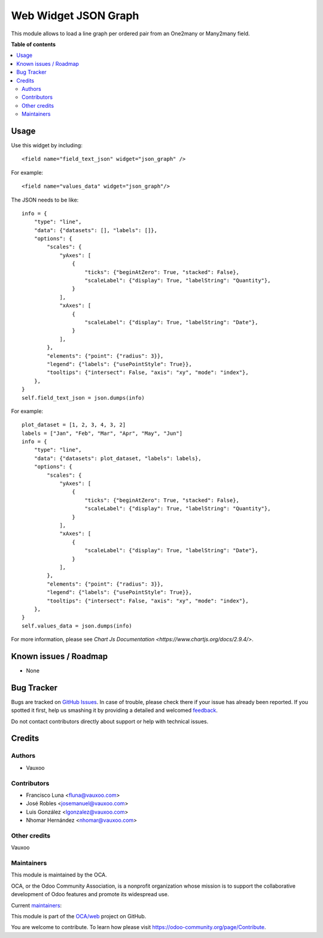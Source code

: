 =====================
Web Widget JSON Graph
=====================

.. !!!!!!!!!!!!!!!!!!!!!!!!!!!!!!!!!!!!!!!!!!!!!!!!!!!!
   !! This file is generated by oca-gen-addon-readme !!
   !! changes will be overwritten.                   !!
   !!!!!!!!!!!!!!!!!!!!!!!!!!!!!!!!!!!!!!!!!!!!!!!!!!!!

.. |badge1| image:: https://img.shields.io/badge/maturity-Beta-yellow.png
    :target: https://odoo-community.org/page/development-status
    :alt: Beta
.. |badge2| image:: https://img.shields.io/badge/licence-LGPL--3-blue.png
    :target: http://www.gnu.org/licenses/lgpl-3.0-standalone.html
    :alt: License: LGPL-3
.. |badge3| image:: https://img.shields.io/badge/github-OCA%2Fweb-lightgray.png?logo=github
    :target: https://github.com/OCA/web/tree/15.0/web_widget_json_graph
    :alt: OCA/web
.. |badge4| image:: https://img.shields.io/badge/weblate-Translate%20me-F47D42.png
    :target: https://translation.odoo-community.org/projects/web-15-0/web-15-0-web_widget_json_graph
    :alt: Translate me on Weblate
.. |badge5| image:: https://img.shields.io/badge/runbot-Try%20me-875A7B.png
    :target: https://runbot.odoo-community.org/runbot/162/15.0
    :alt: Try me on Runbot

|badge1| |badge2| |badge3| |badge4| |badge5| 

This module allows to load a line graph per ordered pair from an One2many or
Many2many field.

.. image:: https://raw.githubusercontent.com/OCA/web/15.0/web_widget_json_graph/static/description/widget_in_action.png
   :width: 400px
   :alt: Widget in action

**Table of contents**

.. contents::
   :local:

Usage
=====

Use this widget by including::

    <field name="field_text_json" widget="json_graph" />

For example::

    <field name="values_data" widget="json_graph"/>

The JSON needs to be like::

    info = {
        "type": "line",
        "data": {"datasets": [], "labels": []},
        "options": {
            "scales": {
                "yAxes": [
                    {
                        "ticks": {"beginAtZero": True, "stacked": False},
                        "scaleLabel": {"display": True, "labelString": "Quantity"},
                    }
                ],
                "xAxes": [
                    {
                        "scaleLabel": {"display": True, "labelString": "Date"},
                    }
                ],
            },
            "elements": {"point": {"radius": 3}},
            "legend": {"labels": {"usePointStyle": True}},
            "tooltips": {"intersect": False, "axis": "xy", "mode": "index"},
        },
    }
    self.field_text_json = json.dumps(info)

For example::

    plot_dataset = [1, 2, 3, 4, 3, 2]
    labels = ["Jan", "Feb", "Mar", "Apr", "May", "Jun"]
    info = {
        "type": "line",
        "data": {"datasets": plot_dataset, "labels": labels},
        "options": {
            "scales": {
                "yAxes": [
                    {
                        "ticks": {"beginAtZero": True, "stacked": False},
                        "scaleLabel": {"display": True, "labelString": "Quantity"},
                    }
                ],
                "xAxes": [
                    {
                        "scaleLabel": {"display": True, "labelString": "Date"},
                    }
                ],
            },
            "elements": {"point": {"radius": 3}},
            "legend": {"labels": {"usePointStyle": True}},
            "tooltips": {"intersect": False, "axis": "xy", "mode": "index"},
        },
    }
    self.values_data = json.dumps(info)

For more information, please see `Chart Js Documentation <https://www.chartjs.org/docs/2.9.4/>`.

Known issues / Roadmap
======================

* None

Bug Tracker
===========

Bugs are tracked on `GitHub Issues <https://github.com/OCA/web/issues>`_.
In case of trouble, please check there if your issue has already been reported.
If you spotted it first, help us smashing it by providing a detailed and welcomed
`feedback <https://github.com/OCA/web/issues/new?body=module:%20web_widget_json_graph%0Aversion:%2015.0%0A%0A**Steps%20to%20reproduce**%0A-%20...%0A%0A**Current%20behavior**%0A%0A**Expected%20behavior**>`_.

Do not contact contributors directly about support or help with technical issues.

Credits
=======

Authors
~~~~~~~

* Vauxoo

Contributors
~~~~~~~~~~~~

* Francisco Luna <fluna@vauxoo.com>
* José Robles <josemanuel@vauxoo.com>
* Luis González <lgonzalez@vauxoo.com>
* Nhomar Hernández <nhomar@vauxoo.com>

Other credits
~~~~~~~~~~~~~

Vauxoo

Maintainers
~~~~~~~~~~~

This module is maintained by the OCA.

.. image:: https://odoo-community.org/logo.png
   :alt: Odoo Community Association
   :target: https://odoo-community.org

OCA, or the Odoo Community Association, is a nonprofit organization whose
mission is to support the collaborative development of Odoo features and
promote its widespread use.

.. |maintainer-luisg123v| image:: https://github.com/luisg123v.png?size=40px
    :target: https://github.com/luisg123v
    :alt: luisg123v
.. |maintainer-frahikLV| image:: https://github.com/frahikLV.png?size=40px
    :target: https://github.com/frahikLV
    :alt: frahikLV

Current `maintainers <https://odoo-community.org/page/maintainer-role>`__:

|maintainer-luisg123v| |maintainer-frahikLV| 

This module is part of the `OCA/web <https://github.com/OCA/web/tree/15.0/web_widget_json_graph>`_ project on GitHub.

You are welcome to contribute. To learn how please visit https://odoo-community.org/page/Contribute.
